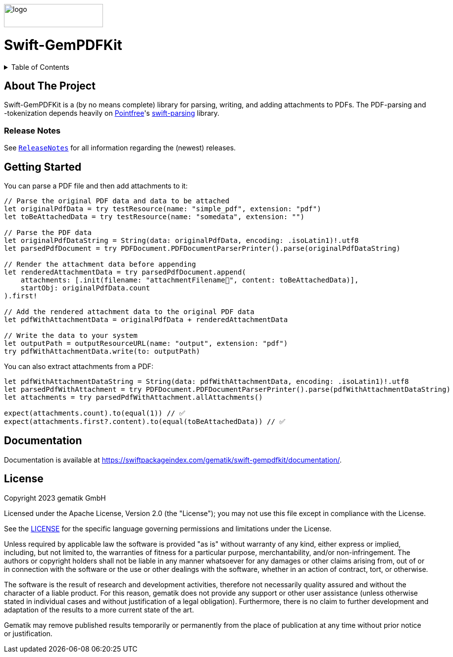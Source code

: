 ////
Execute `make readme` after editing <project_root>/README.adoc
////
:doctype: book
image::Gematik_Logo_Flag_With_Background.png[logo,width=200,height=47,role=right]
:testdir: Tests

= Swift-GemPDFKit

++++
<details>
  <summary>Table of Contents</summary>
  <ol>
    <li>
      <a href="#about-the-project">About The Project</a>
       <ul>
        <li><a href="#release-notes">Release Notes</a></li>
      </ul>
    </li>
    <li>
      <a href="#getting-started">Getting Started</a>
      <ul>
        <li><a href="#prerequisites">Prerequisites</a></li>
        <li><a href="#installation">Installation</a></li>
      </ul>
    </li>
    <li><a href="#usage">Usage</a></li>
    <li><a href="#contributing">Contributing</a></li>
    <li><a href="#license">License</a></li>
    <li><a href="#contact">Contact</a></li>
  </ol>
</details>
++++

== About The Project

Swift-GemPDFKit is a (by no means complete) library for parsing, writing, and adding attachments to PDFs. The PDF-parsing and -tokenization depends heavily on https://www.pointfree.co/[Pointfree]'s https://github.com/pointfreeco/swift-parsing[swift-parsing] library.

=== Release Notes

See `link:ReleaseNotes.md[ReleaseNotes]` for all information regarding the (newest) releases.

== Getting Started

You can parse a PDF file and then add attachments to it:

[source,swift]
----
// Parse the original PDF data and data to be attached
let originalPdfData = try testResource(name: "simple_pdf", extension: "pdf")
let toBeAttachedData = try testResource(name: "somedata", extension: "")

// Parse the PDF data
let originalPdfDataString = String(data: originalPdfData, encoding: .isoLatin1)!.utf8
let parsedPdfDocument = try PDFDocument.PDFDocumentParserPrinter().parse(originalPdfDataString)

// Render the attachment data before appending
let renderedAttachmentData = try parsedPdfDocument.append(
    attachments: [.init(filename: "attachmentFilename🧸", content: toBeAttachedData)],
    startObj: originalPdfData.count
).first!

// Add the rendered attachment data to the original PDF data
let pdfWithAttachmentData = originalPdfData + renderedAttachmentData

// Write the data to your system
let outputPath = outputResourceURL(name: "output", extension: "pdf")
try pdfWithAttachmentData.write(to: outputPath)
----

You can also extract attachments from a PDF:

[source,swift]
----
let pdfWithAttachmentDataString = String(data: pdfWithAttachmentData, encoding: .isoLatin1)!.utf8
let parsedPdfWithAttachment = try PDFDocument.PDFDocumentParserPrinter().parse(pdfWithAttachmentDataString)
let attachments = try parsedPdfWithAttachment.allAttachments()

expect(attachments.count).to(equal(1)) // ✅
expect(attachments.first?.content).to(equal(toBeAttachedData)) // ✅
----

== Documentation

Documentation is available at https://swiftpackageindex.com/gematik/swift-gempdfkit/documentation/.

== License

Copyright 2023 gematik GmbH

Licensed under the Apache License, Version 2.0 (the "License"); you may not use this file except in compliance with the License.

See the link:./LICENSE[LICENSE] for the specific language governing permissions and limitations under the License.

Unless required by applicable law the software is provided "as is" without warranty of any kind, either express or implied, including, but not limited to, the warranties of fitness for a particular purpose, merchantability, and/or non-infringement. The authors or copyright holders shall not be liable in any manner whatsoever for any damages or other claims arising from, out of or in connection with the software or the use or other dealings with the software, whether in an action of contract, tort, or otherwise.

The software is the result of research and development activities, therefore not necessarily quality assured and without the character of a liable product. For this reason, gematik does not provide any support or other user assistance (unless otherwise stated in individual cases and without justification of a legal obligation). Furthermore, there is no claim to further development and adaptation of the results to a more current state of the art.

Gematik may remove published results temporarily or permanently from the place of publication at any time without prior notice or justification.
